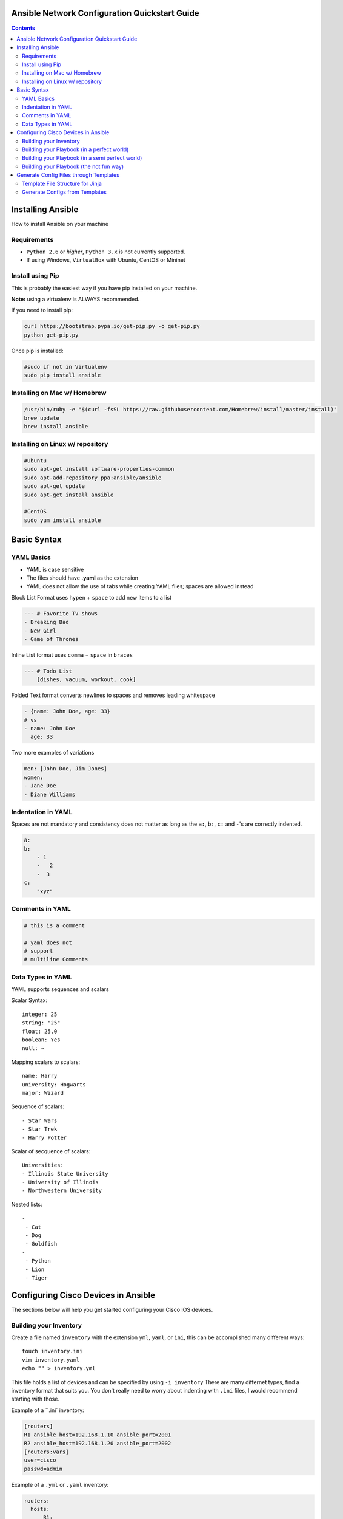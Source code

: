 Ansible Network Configuration Quickstart Guide
=====================================================

.. contents::

Installing Ansible
==================

How to install Ansible on your machine

Requirements
------------

- ``Python 2.6`` or *higher*, ``Python 3.x`` is not currently supported.
- If using Windows, ``VirtualBox`` with Ubuntu, CentOS or Mininet

Install using Pip
-----------------

This is probably the easiest way if you have pip installed on your machine.

**Note:** using a virtualenv is ALWAYS recommended.

If you need to install pip:

.. code-block:: bash

    curl https://bootstrap.pypa.io/get-pip.py -o get-pip.py
    python get-pip.py

Once pip is installed:

.. code-block:: bash

    #sudo if not in Virtualenv
    sudo pip install ansible

Installing on Mac w/ Homebrew
-----------------------------

.. code-block:: bash

    /usr/bin/ruby -e "$(curl -fsSL https://raw.githubusercontent.com/Homebrew/install/master/install)"
    brew update
    brew install ansible

Installing on Linux w/ repository
---------------------------------

.. code-block:: bash

    #Ubuntu
    sudo apt-get install software-properties-common
    sudo apt-add-repository ppa:ansible/ansible
    sudo apt-get update
    sudo apt-get install ansible

    #CentOS
    sudo yum install ansible

Basic Syntax
============


YAML Basics
-----------

- YAML is case sensitive
- The files should have **.yaml** as the extension
- YAML does not allow the use of tabs while creating YAML files; spaces are allowed instead

Block List Format uses ``hypen`` + ``space`` to add new items to a list

.. code-block:: yaml

    --- # Favorite TV shows
    - Breaking Bad
    - New Girl
    - Game of Thrones

Inline List format uses ``comma`` + ``space`` in ``braces``

.. code-block:: yaml

    --- # Todo List
        [dishes, vacuum, workout, cook]

Folded Text format converts newlines to spaces and removes leading whitespace

.. code-block:: yaml

    - {name: John Doe, age: 33}
    # vs
    - name: John Doe
      age: 33

Two more examples of variations

.. code-block:: yaml

    men: [John Doe, Jim Jones]
    women:
    - Jane Doe
    - Diane Williams

Indentation in YAML
-------------------

Spaces are not mandatory and consistency does not matter as long as the ``a:``, ``b:``, ``c:`` and ``-``'s are correctly indented.

.. code-block:: yaml

    a:
    b:
        - 1
        -   2
        -  3
    c:
        "xyz"

Comments in YAML
----------------

.. code-block:: yaml

    # this is a comment

    # yaml does not
    # support
    # multiline Comments

Data Types in YAML
------------------

YAML supports sequences and scalars

Scalar Syntax::

    integer: 25
    string: "25"
    float: 25.0
    boolean: Yes
    null: ~

Mapping scalars to scalars::

    name: Harry
    university: Hogwarts
    major: Wizard

Sequence of scalars::

    - Star Wars
    - Star Trek
    - Harry Potter

Scalar of secquence of scalars::

    Universities:
    - Illinois State University
    - University of Illinois
    - Northwestern University

Nested lists::

    -
     - Cat
     - Dog
     - Goldfish
    -
     - Python
     - Lion
     - Tiger

Configuring Cisco Devices in Ansible
====================================

The sections below will help you get started configuring your Cisco IOS devices.


Building your Inventory
-----------------------

Create a file named ``inventory`` with the extension ``yml``, ``yaml``, or ``ini``, this can be accomplished many different ways::

    touch inventory.ini
    vim inventory.yaml
    echo "" > inventory.yml
    
This file holds a list of devices and can be specified by using ``-i inventory``
There are many differnet types, find a inventory format that suits you. You don't really need to worry about indenting with ``.ini`` files, I would recommend starting with those.

Example of a ``.ini` inventory:

.. code-block:: ini

    [routers]
    R1 ansible_host=192.168.1.10 ansible_port=2001
    R2 ansible_host=192.168.1.20 ansible_port=2002
    [routers:vars]
    user=cisco
    passwd=admin

Example of a ``.yml`` or ``.yaml`` inventory:

.. code-block:: yaml

    routers:
      hosts:
          R1:  
            ansible_host: 10.110.20.94    
            ansible_port: 2001
          R2:  
            ansible_host: 10.110.20.94    
            ansible_port: 2002



Building your Playbook (in a perfect world)
-------------------------------------------

Wouldn't it be great if things just worked? 

Well, Ansible is one of those tools that is very easy to understand and use, but things aren't always perfect in the real world.

Ansible assumes you are able to ssh into your devices, most of your configurations will be done through ssh.

Below is an example of how one may configure a Cisco device through Ansible:

.. code-block:: yaml

    # perfet_world.yml
    ---
    - name: Configure My Routers
      hosts: routers
      gather_facts: false
      connection: local
      tasks:
        - name: Configure Router Names
          ios_config:
            lines:
              - host {{ inventory_hostname }}
        - name: Configure Router Interfaces
          ios_config:
            lines:
              - ip address {{ ip_address }} {{ subnet_mask}}
            parents: interface Ethernet0


Building your Playbook (in a semi perfect world)
------------------------------------------------

Even if you don't have access to ssh you still have Telnet as a backup, right? Well I couldn't get the Telnet module to work very well.

Below is an example of how one may configure a Cisco device through Telnet:

.. code-block:: yaml
    
    # semi_perfect_world.yml
    ---
    - name: Configure Routers through Telnet  
      telnet:
        host: {{ ansible_host }}
        port: {{ ansible_port }}
        prompts:
        - "[>|#]"
        command:
        - term length 0
        - enable     
        - show version
        - configure terminal
        - hostname {{ inventory_hostname }}
        - end
        - write memory

Building your Playbook (the not fun way)
----------------------------------------

So you tried the other ways and it didn't work, you must be using emulated devices. When all else fails, it's time to get our hands dirty and do things the hard way. Ansible can do just about anything you tell it to, even imitating you using a shell to create a Telent session.

Example of using a bash shell and expect script to create a Telnet session into routers:

.. code-block:: yaml

    ---
    - name: Configure Cisco IOU
      hosts: routers
      gather_facts: False
      tasks:
        - debug:
            msg: '{{ansible_host}} {{ansible_port}}'
        - name: Configure Devices
          shell: |
            set timeout 120
            spawn telnet {{ansible_host}} {{ansible_port}}

            expect "Escape character is '^]'."
            send "\n"        
            spawn telnet {{ansible_host}} {{ansible_port}}

            expect "Router>"
            send "\nterm length 0"

            expect "Router>"
            send "\nen"

            expect "Router#"        
            send "\nconf t\nhost {{inventory_hostname}}\nend\nwr"      

          args:
            executable: /usr/bin/expect
          changed_when: yes
          delegate_to: localhost

Now right away you may notice this doesn't look very pratical, and you would be right, but who in their right mind would ever configure emulated devices through Ansible anyways?

Generate Config Files through Templates
=======================================

Template File Structure for Jinja
---------------------------------

File Structure (directories end with ``/``)::

  templates/
  ├── roles/
  │   ├── computer/
  │   │   ├── tasks/
  │   │   │   └── main.yaml
  │   │   ├── templates/
  │   │   │   └── computer.j2
  │   │   └── vars/
  │   │       └── main.yaml
  │   ├── router/
  │   │   ├── tasks/
  │   │   │   └── main.yaml
  │   │   ├── templates/
  │   │   │   └── router.j2
  │   │   └── vars/
  │   │       └── main.yaml
  │   └── switch/
  │       ├── tasks/
  │       │   └── main.yaml
  │       ├── templates/
  │       │   └── switch.j2
  │       └── vars/
  │           └── main.yaml
  └── site.yaml

This is the file structure I used, although I am certain it can be accomplished several other ways. The great thing about this file structure is you don't need to specify an inventory file.

Generate Configs from Templates 
-------------------------------

Let's first create our "driver" that will call upon all the individual roles.

I named mine ``site.yaml`` but anything will work::

  ---
  - name: Generate All Configuration Files
    hosts: localhost
    gather_facts: false
    roles:
      - router
      - switch
      - computer

Notice this calls upon the directory roles, and then the individual types of devices. This will activate the ``/router/tasks/main.yaml`` file.

Let's take the role ``router`` as an example::

  ---
  - name: Generate configuration files
    # TODO: be sure to change the path to the configs directory
    template: src=~/playground/ansithon/templates/roles/router/templates/router.j2 dest=~/playground/ansithon/configs/{{item.hostname}}.txt
    with_items: "{{ routers }}"

Let's break this down, template has two variables ``src`` and dest`` which take us to the location of the router jinja template and config directory respectively.

The line ``with_items: "{{ routers }}"`` tells Ansible which group to use from the ``/router/vars/main.yaml`` file. For instance you may have different groups of routers or different configuration templates, if so you could send the configurations to different destinations.

Obviously my directories will be different than yours, I recommend using ``/etc/ansible/configs`` on Linux. **Note:** do not confuse this with the Ansible Template module, that is for disseminating the configs to devices.

Next, let's look at our ``/router/vars/main.yaml`` file::

  ---
  routers:
    - hostname: R1
      secret: cisco1
      loopback: 1.1.1.1 255.255.255.255

    - hostname: R2
      secret: cisco2
      loopback: 2.2.2.2 255.255.255.255

    - hostname: R3
      secret: cisco3
      loopback: 3.3.3.3 255.255.255.255

We can see this is a basic yaml inventory file, although the indentation is a little different from what we did previously. These items can be referenced in the ``router.j2`` template by using ``{{ item.hostname }}``, ``{{ item.secret }}``, and ``{{ item.loopback }}``.

Calling our template generation couldn't be simpler, since my file is named ``/templates/site.yaml`` all I need to do is run ``ansible-playbook site.yaml`` and configurations are quickly generated and sent to my ``/configs`` directory

Finally we need to create our template, this is done in the ``/router/templates/router.j2`` file::

  !
  no service pad
  service tcp-keepalives-in
  service tcp-keepalives-out
  service timestamps debug datetime msec localtime show-timezone
  service timestamps log datetime msec localtime show-timezone
  service password-encryption
  !
  hostname {{item.hostname}}
  !
  interface loopback0
  description loopback
  ip address {{item.loopback}}
  !
  enable secret {{item.secret}}
  boot-start-marker
  boot-end-marker
  !
  logging buffered 32000
  no logging console